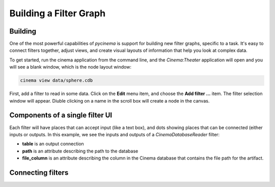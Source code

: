 Building a Filter Graph
=======================

.. _building:

Building
--------

One of the most powerful capabilities of `pycinema` is support for building new filter graphs, specific to a task. It's easy to 
connect filters together, adjust views, and create visual layouts of information that help you look at complex data.

To get started, run the cinema application from the command line, and the `Cinema:Theater` application will open and you will see 
a blank window, which is the node layout window:

.. code-block:: console

   cinema view data/sphere.cdb

.. image:: img/build_01.png
   :align: center

First, add a filter to read in some data. Click on the **Edit** menu item, and choose the **Add filter ...** item. The filter selection window will appear. Diuble clicking on a name in the scroll box will create a node in the canvas. 

.. image:: img/filter_menu.png
   :align: center

Components of a single filter UI
--------------------------------

Each filter will have places that can accept input (like a text box), and dots showing places that can be connected (either inputs or outputs. In this example, we see the inputs and outputs of a *CinemaDatabaseReader* filter:

- **table** is an output connection
- **path** is an attribute describing the path to the database
- **file_column** is an attribute describing the column in the Cinema database that contains the file path for the artifact.

.. image:: img/build_02.png
   :align: center

Connecting filters
------------------

.. image:: img/build_03.png
   :align: center

.. image:: img/build_04.png
   :align: center

.. image:: img/build_05.png
   :align: center


